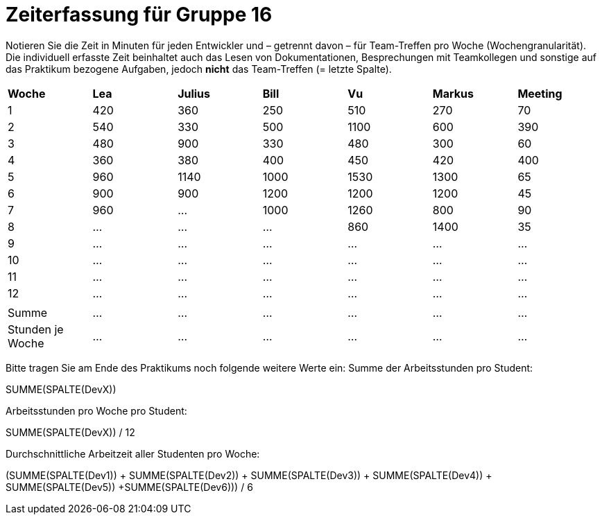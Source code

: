 = Zeiterfassung für Gruppe 16

Notieren Sie die Zeit in Minuten für jeden Entwickler und – getrennt davon – für Team-Treffen pro Woche (Wochengranularität).
Die individuell erfasste Zeit beinhaltet auch das Lesen von Dokumentationen, Besprechungen mit Teamkollegen und sonstige auf das Praktikum bezogene Aufgaben, jedoch *nicht* das Team-Treffen (= letzte Spalte).

// See http://asciidoctor.org/docs/user-manual/#tables
[option="headers"]
|===
|*Woche*         |*Lea* |*Julius*|*Bill*|*Vu*   |*Markus*|*Meeting*
|1               |420   |360     |250   |510    |270     |70
|2               |540   |330     |500   |1100   |600     |390
|3               |480   |900     |330   |480    |300     |60
|4               |360   |380     |400   |450    |420     |400
|5               |960   |1140    |1000  |1530   |1300    |65
|6               |900   |900     |1200  |1200   |1200    |45
|7               |960   |…       |1000  |1260   |800     |90
|8               |…     |…       |…     |860      |1400    |35
|9               |…     |…       |…     |…      |…       |…
|10              |…     |…       |…     |…      |…       |…
|11              |…     |…       |…     |…      |…       |…
|12              |…     |…       |…     |…      |…       |…
|                |      |        |      |       |        |
|Summe           |…     |…       |…     |…      |…       |…
|Stunden je Woche|…     |…       |…     |…      |…       |…
|===

Bitte tragen Sie am Ende des Praktikums noch folgende weitere Werte ein:
Summe der Arbeitsstunden pro Student:

SUMME(SPALTE(DevX))

Arbeitsstunden pro Woche pro Student:

SUMME(SPALTE(DevX)) / 12

Durchschnittliche Arbeitzeit aller Studenten pro Woche:

(SUMME(SPALTE(Dev1)) + SUMME(SPALTE(Dev2)) + SUMME(SPALTE(Dev3)) + SUMME(SPALTE(Dev4)) + SUMME(SPALTE(Dev5)) +SUMME(SPALTE(Dev6))) / 6
